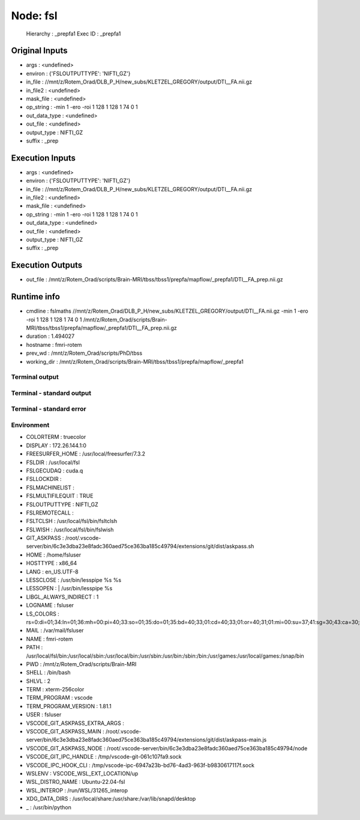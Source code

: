 Node: fsl
=========


 Hierarchy : _prepfa1
 Exec ID : _prepfa1


Original Inputs
---------------


* args : <undefined>
* environ : {'FSLOUTPUTTYPE': 'NIFTI_GZ'}
* in_file : //mnt/z/Rotem_Orad/DLB_P_H/new_subs/KLETZEL_GREGORY/output/DTI__FA.nii.gz
* in_file2 : <undefined>
* mask_file : <undefined>
* op_string : -min 1 -ero -roi 1 128 1 128 1 74 0 1
* out_data_type : <undefined>
* out_file : <undefined>
* output_type : NIFTI_GZ
* suffix : _prep


Execution Inputs
----------------


* args : <undefined>
* environ : {'FSLOUTPUTTYPE': 'NIFTI_GZ'}
* in_file : //mnt/z/Rotem_Orad/DLB_P_H/new_subs/KLETZEL_GREGORY/output/DTI__FA.nii.gz
* in_file2 : <undefined>
* mask_file : <undefined>
* op_string : -min 1 -ero -roi 1 128 1 128 1 74 0 1
* out_data_type : <undefined>
* out_file : <undefined>
* output_type : NIFTI_GZ
* suffix : _prep


Execution Outputs
-----------------


* out_file : /mnt/z/Rotem_Orad/scripts/Brain-MRI/tbss/tbss1/prepfa/mapflow/_prepfa1/DTI__FA_prep.nii.gz


Runtime info
------------


* cmdline : fslmaths //mnt/z/Rotem_Orad/DLB_P_H/new_subs/KLETZEL_GREGORY/output/DTI__FA.nii.gz -min 1 -ero -roi 1 128 1 128 1 74 0 1 /mnt/z/Rotem_Orad/scripts/Brain-MRI/tbss/tbss1/prepfa/mapflow/_prepfa1/DTI__FA_prep.nii.gz
* duration : 1.494027
* hostname : fmri-rotem
* prev_wd : /mnt/z/Rotem_Orad/scripts/PhD/tbss
* working_dir : /mnt/z/Rotem_Orad/scripts/Brain-MRI/tbss/tbss1/prepfa/mapflow/_prepfa1


Terminal output
~~~~~~~~~~~~~~~


 


Terminal - standard output
~~~~~~~~~~~~~~~~~~~~~~~~~~


 


Terminal - standard error
~~~~~~~~~~~~~~~~~~~~~~~~~


 


Environment
~~~~~~~~~~~


* COLORTERM : truecolor
* DISPLAY : 172.26.144.1:0
* FREESURFER_HOME : /usr/local/freesurfer/7.3.2
* FSLDIR : /usr/local/fsl
* FSLGECUDAQ : cuda.q
* FSLLOCKDIR : 
* FSLMACHINELIST : 
* FSLMULTIFILEQUIT : TRUE
* FSLOUTPUTTYPE : NIFTI_GZ
* FSLREMOTECALL : 
* FSLTCLSH : /usr/local/fsl/bin/fsltclsh
* FSLWISH : /usr/local/fsl/bin/fslwish
* GIT_ASKPASS : /root/.vscode-server/bin/6c3e3dba23e8fadc360aed75ce363ba185c49794/extensions/git/dist/askpass.sh
* HOME : /home/fsluser
* HOSTTYPE : x86_64
* LANG : en_US.UTF-8
* LESSCLOSE : /usr/bin/lesspipe %s %s
* LESSOPEN : | /usr/bin/lesspipe %s
* LIBGL_ALWAYS_INDIRECT : 1
* LOGNAME : fsluser
* LS_COLORS : rs=0:di=01;34:ln=01;36:mh=00:pi=40;33:so=01;35:do=01;35:bd=40;33;01:cd=40;33;01:or=40;31;01:mi=00:su=37;41:sg=30;43:ca=30;41:tw=30;42:ow=34;42:st=37;44:ex=01;32:*.tar=01;31:*.tgz=01;31:*.arc=01;31:*.arj=01;31:*.taz=01;31:*.lha=01;31:*.lz4=01;31:*.lzh=01;31:*.lzma=01;31:*.tlz=01;31:*.txz=01;31:*.tzo=01;31:*.t7z=01;31:*.zip=01;31:*.z=01;31:*.dz=01;31:*.gz=01;31:*.lrz=01;31:*.lz=01;31:*.lzo=01;31:*.xz=01;31:*.zst=01;31:*.tzst=01;31:*.bz2=01;31:*.bz=01;31:*.tbz=01;31:*.tbz2=01;31:*.tz=01;31:*.deb=01;31:*.rpm=01;31:*.jar=01;31:*.war=01;31:*.ear=01;31:*.sar=01;31:*.rar=01;31:*.alz=01;31:*.ace=01;31:*.zoo=01;31:*.cpio=01;31:*.7z=01;31:*.rz=01;31:*.cab=01;31:*.wim=01;31:*.swm=01;31:*.dwm=01;31:*.esd=01;31:*.jpg=01;35:*.jpeg=01;35:*.mjpg=01;35:*.mjpeg=01;35:*.gif=01;35:*.bmp=01;35:*.pbm=01;35:*.pgm=01;35:*.ppm=01;35:*.tga=01;35:*.xbm=01;35:*.xpm=01;35:*.tif=01;35:*.tiff=01;35:*.png=01;35:*.svg=01;35:*.svgz=01;35:*.mng=01;35:*.pcx=01;35:*.mov=01;35:*.mpg=01;35:*.mpeg=01;35:*.m2v=01;35:*.mkv=01;35:*.webm=01;35:*.webp=01;35:*.ogm=01;35:*.mp4=01;35:*.m4v=01;35:*.mp4v=01;35:*.vob=01;35:*.qt=01;35:*.nuv=01;35:*.wmv=01;35:*.asf=01;35:*.rm=01;35:*.rmvb=01;35:*.flc=01;35:*.avi=01;35:*.fli=01;35:*.flv=01;35:*.gl=01;35:*.dl=01;35:*.xcf=01;35:*.xwd=01;35:*.yuv=01;35:*.cgm=01;35:*.emf=01;35:*.ogv=01;35:*.ogx=01;35:*.aac=00;36:*.au=00;36:*.flac=00;36:*.m4a=00;36:*.mid=00;36:*.midi=00;36:*.mka=00;36:*.mp3=00;36:*.mpc=00;36:*.ogg=00;36:*.ra=00;36:*.wav=00;36:*.oga=00;36:*.opus=00;36:*.spx=00;36:*.xspf=00;36:
* MAIL : /var/mail/fsluser
* NAME : fmri-rotem
* PATH : /usr/local/fsl/bin:/usr/local/sbin:/usr/local/bin:/usr/sbin:/usr/bin:/sbin:/bin:/usr/games:/usr/local/games:/snap/bin
* PWD : /mnt/z/Rotem_Orad/scripts/Brain-MRI
* SHELL : /bin/bash
* SHLVL : 2
* TERM : xterm-256color
* TERM_PROGRAM : vscode
* TERM_PROGRAM_VERSION : 1.81.1
* USER : fsluser
* VSCODE_GIT_ASKPASS_EXTRA_ARGS : 
* VSCODE_GIT_ASKPASS_MAIN : /root/.vscode-server/bin/6c3e3dba23e8fadc360aed75ce363ba185c49794/extensions/git/dist/askpass-main.js
* VSCODE_GIT_ASKPASS_NODE : /root/.vscode-server/bin/6c3e3dba23e8fadc360aed75ce363ba185c49794/node
* VSCODE_GIT_IPC_HANDLE : /tmp/vscode-git-061c107fa9.sock
* VSCODE_IPC_HOOK_CLI : /tmp/vscode-ipc-6947a23b-bd76-4ad3-963f-b9830617117f.sock
* WSLENV : VSCODE_WSL_EXT_LOCATION/up
* WSL_DISTRO_NAME : Ubuntu-22.04-fsl
* WSL_INTEROP : /run/WSL/31265_interop
* XDG_DATA_DIRS : /usr/local/share:/usr/share:/var/lib/snapd/desktop
* _ : /usr/bin/python

